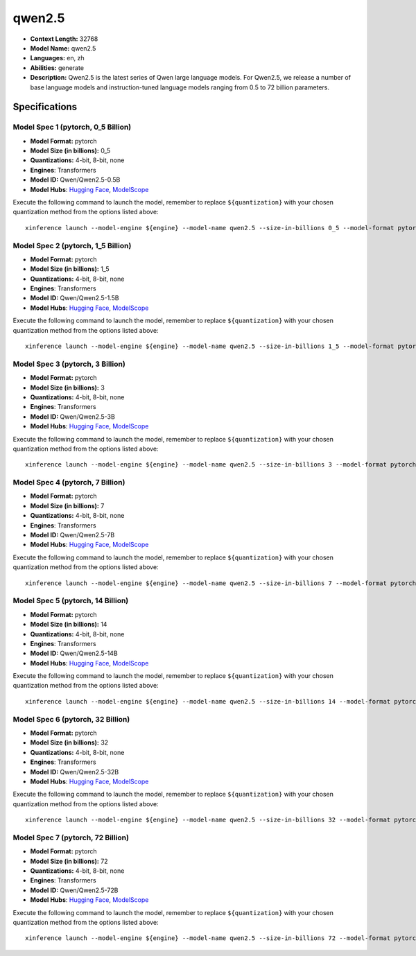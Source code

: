 .. _models_llm_qwen2.5:

========================================
qwen2.5
========================================

- **Context Length:** 32768
- **Model Name:** qwen2.5
- **Languages:** en, zh
- **Abilities:** generate
- **Description:** Qwen2.5 is the latest series of Qwen large language models. For Qwen2.5, we release a number of base language models and instruction-tuned language models ranging from 0.5 to 72 billion parameters.

Specifications
^^^^^^^^^^^^^^


Model Spec 1 (pytorch, 0_5 Billion)
++++++++++++++++++++++++++++++++++++++++

- **Model Format:** pytorch
- **Model Size (in billions):** 0_5
- **Quantizations:** 4-bit, 8-bit, none
- **Engines**: Transformers
- **Model ID:** Qwen/Qwen2.5-0.5B
- **Model Hubs**:  `Hugging Face <https://huggingface.co/Qwen/Qwen2.5-0.5B>`__, `ModelScope <https://modelscope.cn/models/qwen/Qwen2.5-0.5B>`__

Execute the following command to launch the model, remember to replace ``${quantization}`` with your
chosen quantization method from the options listed above::

   xinference launch --model-engine ${engine} --model-name qwen2.5 --size-in-billions 0_5 --model-format pytorch --quantization ${quantization}


Model Spec 2 (pytorch, 1_5 Billion)
++++++++++++++++++++++++++++++++++++++++

- **Model Format:** pytorch
- **Model Size (in billions):** 1_5
- **Quantizations:** 4-bit, 8-bit, none
- **Engines**: Transformers
- **Model ID:** Qwen/Qwen2.5-1.5B
- **Model Hubs**:  `Hugging Face <https://huggingface.co/Qwen/Qwen2.5-1.5B>`__, `ModelScope <https://modelscope.cn/models/qwen/Qwen2.5-1.5B>`__

Execute the following command to launch the model, remember to replace ``${quantization}`` with your
chosen quantization method from the options listed above::

   xinference launch --model-engine ${engine} --model-name qwen2.5 --size-in-billions 1_5 --model-format pytorch --quantization ${quantization}


Model Spec 3 (pytorch, 3 Billion)
++++++++++++++++++++++++++++++++++++++++

- **Model Format:** pytorch
- **Model Size (in billions):** 3
- **Quantizations:** 4-bit, 8-bit, none
- **Engines**: Transformers
- **Model ID:** Qwen/Qwen2.5-3B
- **Model Hubs**:  `Hugging Face <https://huggingface.co/Qwen/Qwen2.5-3B>`__, `ModelScope <https://modelscope.cn/models/qwen/Qwen2.5-3B>`__

Execute the following command to launch the model, remember to replace ``${quantization}`` with your
chosen quantization method from the options listed above::

   xinference launch --model-engine ${engine} --model-name qwen2.5 --size-in-billions 3 --model-format pytorch --quantization ${quantization}


Model Spec 4 (pytorch, 7 Billion)
++++++++++++++++++++++++++++++++++++++++

- **Model Format:** pytorch
- **Model Size (in billions):** 7
- **Quantizations:** 4-bit, 8-bit, none
- **Engines**: Transformers
- **Model ID:** Qwen/Qwen2.5-7B
- **Model Hubs**:  `Hugging Face <https://huggingface.co/Qwen/Qwen2.5-7B>`__, `ModelScope <https://modelscope.cn/models/qwen/Qwen2.5-7B>`__

Execute the following command to launch the model, remember to replace ``${quantization}`` with your
chosen quantization method from the options listed above::

   xinference launch --model-engine ${engine} --model-name qwen2.5 --size-in-billions 7 --model-format pytorch --quantization ${quantization}


Model Spec 5 (pytorch, 14 Billion)
++++++++++++++++++++++++++++++++++++++++

- **Model Format:** pytorch
- **Model Size (in billions):** 14
- **Quantizations:** 4-bit, 8-bit, none
- **Engines**: Transformers
- **Model ID:** Qwen/Qwen2.5-14B
- **Model Hubs**:  `Hugging Face <https://huggingface.co/Qwen/Qwen2.5-14B>`__, `ModelScope <https://modelscope.cn/models/qwen/Qwen2.5-14B>`__

Execute the following command to launch the model, remember to replace ``${quantization}`` with your
chosen quantization method from the options listed above::

   xinference launch --model-engine ${engine} --model-name qwen2.5 --size-in-billions 14 --model-format pytorch --quantization ${quantization}


Model Spec 6 (pytorch, 32 Billion)
++++++++++++++++++++++++++++++++++++++++

- **Model Format:** pytorch
- **Model Size (in billions):** 32
- **Quantizations:** 4-bit, 8-bit, none
- **Engines**: Transformers
- **Model ID:** Qwen/Qwen2.5-32B
- **Model Hubs**:  `Hugging Face <https://huggingface.co/Qwen/Qwen2.5-32B>`__, `ModelScope <https://modelscope.cn/models/qwen/Qwen2.5-32B>`__

Execute the following command to launch the model, remember to replace ``${quantization}`` with your
chosen quantization method from the options listed above::

   xinference launch --model-engine ${engine} --model-name qwen2.5 --size-in-billions 32 --model-format pytorch --quantization ${quantization}


Model Spec 7 (pytorch, 72 Billion)
++++++++++++++++++++++++++++++++++++++++

- **Model Format:** pytorch
- **Model Size (in billions):** 72
- **Quantizations:** 4-bit, 8-bit, none
- **Engines**: Transformers
- **Model ID:** Qwen/Qwen2.5-72B
- **Model Hubs**:  `Hugging Face <https://huggingface.co/Qwen/Qwen2.5-72B>`__, `ModelScope <https://modelscope.cn/models/qwen/Qwen2.5-72B>`__

Execute the following command to launch the model, remember to replace ``${quantization}`` with your
chosen quantization method from the options listed above::

   xinference launch --model-engine ${engine} --model-name qwen2.5 --size-in-billions 72 --model-format pytorch --quantization ${quantization}

